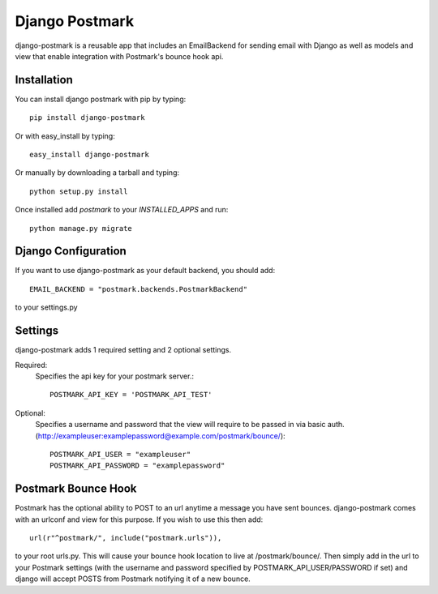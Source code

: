 Django Postmark
===============

django-postmark is a reusable app that includes an EmailBackend for sending email
with Django as well as models and view that enable integration with Postmark's
bounce hook api.

Installation
------------

You can install django postmark with pip by typing::

    pip install django-postmark
    
Or with easy_install by typing::

    easy_install django-postmark
    
Or manually by downloading a tarball and typing::

    python setup.py install
    
Once installed add `postmark` to your `INSTALLED_APPS` and run::

    python manage.py migrate
    
Django Configuration
--------------------

If you want to use django-postmark as your default backend, you should add::

    EMAIL_BACKEND = "postmark.backends.PostmarkBackend"

to your settings.py

Settings
--------

django-postmark adds 1 required setting and 2 optional settings.

Required:
    Specifies the api key for your postmark server.::

        POSTMARK_API_KEY = 'POSTMARK_API_TEST'
    
Optional:
    Specifies a username and password that the view will require to be passed
    in via basic auth. (http://exampleuser:examplepassword@example.com/postmark/bounce/)::
    
        POSTMARK_API_USER = "exampleuser"
        POSTMARK_API_PASSWORD = "examplepassword"
    
Postmark Bounce Hook
--------------------

Postmark has the optional ability to POST to an url anytime a message you have
sent bounces. django-postmark comes with an urlconf and view for this purpose. If
you wish to use this then add::

    url(r"^postmark/", include("postmark.urls")),
    
to your root urls.py. This will cause your bounce hook location to live
at /postmark/bounce/. Then simply add in the url to your Postmark settings (with
the username and password specified by POSTMARK_API_USER/PASSWORD if set) and
django will accept POSTS from Postmark notifying it of a new bounce.
